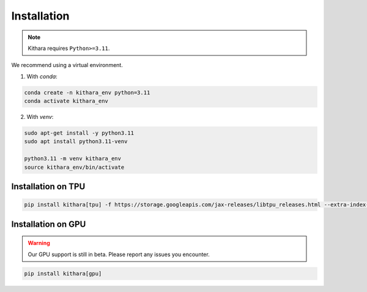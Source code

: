 .. _installation:

Installation
============

.. note::

    Kithara requires ``Python>=3.11``. 

We recommend using a virtual environment.

1. With `conda`:

.. code-block:: bash

   conda create -n kithara_env python=3.11
   conda activate kithara_env

.. dropdown:: How to install Conda on GCP VM
    :open:

    .. code-block:: bash
    
        mkdir -p ~/miniconda3
        wget https://repo.anaconda.com/miniconda/Miniconda3-latest-Linux-x86_64.sh -O ~/miniconda3/miniconda.sh
        bash ~/miniconda3/miniconda.sh -b -u -p ~/miniconda3
        rm ~/miniconda3/miniconda.sh    
        source ~/miniconda3/bin/activate
        conda init --all


2. With `venv`:

.. code-block:: bash

   sudo apt-get install -y python3.11
   sudo apt install python3.11-venv
   
   python3.11 -m venv kithara_env
   source kithara_env/bin/activate

Installation on TPU 
~~~~~~~~~~~~~~~~~~~

.. code-block:: bash

    pip install kithara[tpu] -f https://storage.googleapis.com/jax-releases/libtpu_releases.html --extra-index-url https://download.pytorch.org/whl/cpu

Installation on GPU 
~~~~~~~~~~~~~~~~~~~

.. warning:: 

    Our GPU support is still in beta. Please report any issues you encounter.

.. code-block:: bash

    pip install kithara[gpu]
